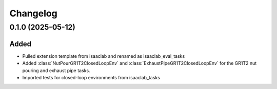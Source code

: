 Changelog
---------

0.1.0 (2025-05-12)
~~~~~~~~~~~~~~~~~~

Added
^^^^^

* Pulled extension template from isaaclab and renamed as isaaclab_eval_tasks
* Added :class:`NutPourGR1T2ClosedLoopEnv` and :class:`ExhaustPipeGR1T2ClosedLoopEnv` for the GR1T2 nut pouring and exhaust pipe tasks.
* Imported tests for closed-loop environments from isaaclab_tasks

